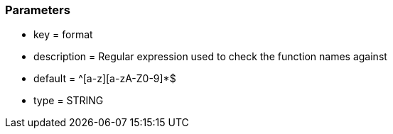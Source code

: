 === Parameters

* key = format
* description = Regular expression used to check the function names against
* default = ^[a-z][a-zA-Z0-9]*$
* type = STRING


